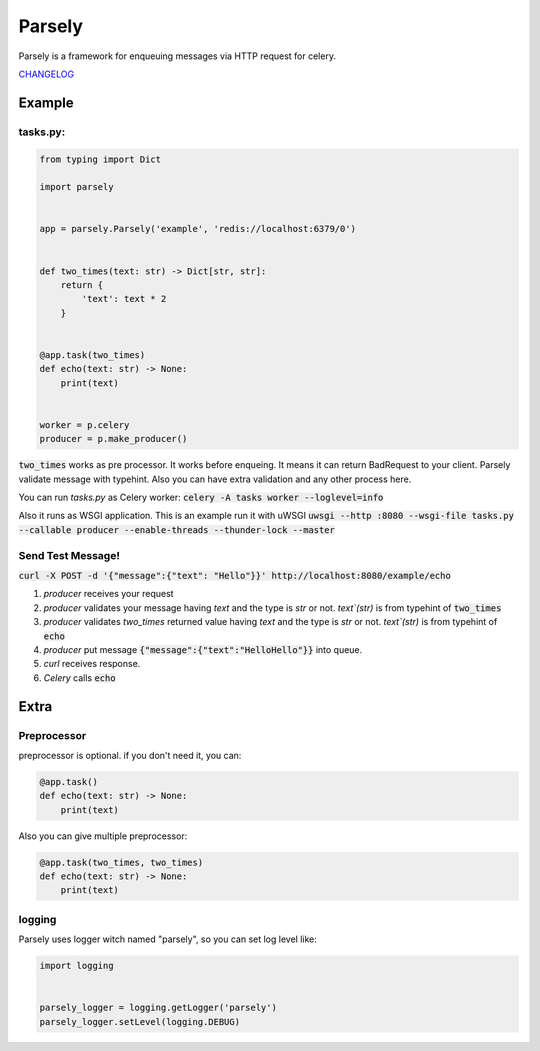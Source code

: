 =======
Parsely
=======

.. image:: https://travis-ci.org/narusemotoki/parsely.svg?branch=master
    :target: https://travis-ci.org/narusemotoki/parsely

Parsely is a framework for enqueuing messages via HTTP request for celery.

`CHANGELOG <https://github.com/narusemotoki/parsely/blob/master/CHANGELOG.rst>`_

Example
=======

tasks.py:
---------

.. code-block:: python

   from typing import Dict

   import parsely


   app = parsely.Parsely('example', 'redis://localhost:6379/0')


   def two_times(text: str) -> Dict[str, str]:
       return {
           'text': text * 2
       }
   
   
   @app.task(two_times)
   def echo(text: str) -> None:
       print(text)


   worker = p.celery
   producer = p.make_producer()


:code:`two_times` works as pre processor. It works before enqueing. It means it can return BadRequest to your client. Parsely validate message with typehint. Also you can have extra validation and any other process here.

You can run `tasks.py` as Celery worker: :code:`celery -A tasks worker --loglevel=info`

Also it runs as WSGI application. This is an example run it with uWSGI :code:`uwsgi --http :8080 --wsgi-file tasks.py --callable producer --enable-threads --thunder-lock --master`

Send Test Message!
------------------

:code:`curl -X POST -d '{"message":{"text": "Hello"}}' http://localhost:8080/example/echo`

1. `producer` receives your request
2. `producer` validates your message having `text` and the type is `str` or not. `text`(str)`  is from typehint of :code:`two_times`
3. `producer` validates `two_times` returned value having `text` and the type is `str` or not. `text`(str)`  is from typehint of :code:`echo`
4. `producer` put message :code:`{"message":{"text":"HelloHello"}}` into queue.
5. `curl` receives response.
6. `Celery` calls :code:`echo`


Extra
=====

Preprocessor
------------

preprocessor is optional. if you don't need it, you can:

.. code-block:: python

   @app.task()
   def echo(text: str) -> None:
       print(text)

Also you can give multiple preprocessor:

.. code-block:: python

   @app.task(two_times, two_times)
   def echo(text: str) -> None:
       print(text)


logging
-------

Parsely uses logger witch named "parsely", so you can set log level like:

.. code-block:: python

   import logging


   parsely_logger = logging.getLogger('parsely')
   parsely_logger.setLevel(logging.DEBUG)
